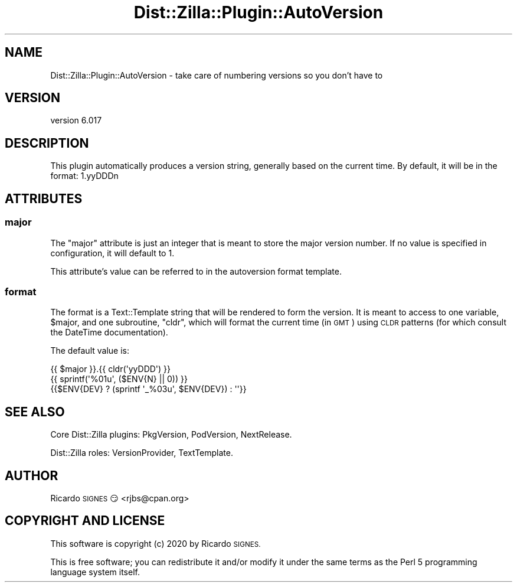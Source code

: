 .\" Automatically generated by Pod::Man 4.11 (Pod::Simple 3.35)
.\"
.\" Standard preamble:
.\" ========================================================================
.de Sp \" Vertical space (when we can't use .PP)
.if t .sp .5v
.if n .sp
..
.de Vb \" Begin verbatim text
.ft CW
.nf
.ne \\$1
..
.de Ve \" End verbatim text
.ft R
.fi
..
.\" Set up some character translations and predefined strings.  \*(-- will
.\" give an unbreakable dash, \*(PI will give pi, \*(L" will give a left
.\" double quote, and \*(R" will give a right double quote.  \*(C+ will
.\" give a nicer C++.  Capital omega is used to do unbreakable dashes and
.\" therefore won't be available.  \*(C` and \*(C' expand to `' in nroff,
.\" nothing in troff, for use with C<>.
.tr \(*W-
.ds C+ C\v'-.1v'\h'-1p'\s-2+\h'-1p'+\s0\v'.1v'\h'-1p'
.ie n \{\
.    ds -- \(*W-
.    ds PI pi
.    if (\n(.H=4u)&(1m=24u) .ds -- \(*W\h'-12u'\(*W\h'-12u'-\" diablo 10 pitch
.    if (\n(.H=4u)&(1m=20u) .ds -- \(*W\h'-12u'\(*W\h'-8u'-\"  diablo 12 pitch
.    ds L" ""
.    ds R" ""
.    ds C` ""
.    ds C' ""
'br\}
.el\{\
.    ds -- \|\(em\|
.    ds PI \(*p
.    ds L" ``
.    ds R" ''
.    ds C`
.    ds C'
'br\}
.\"
.\" Escape single quotes in literal strings from groff's Unicode transform.
.ie \n(.g .ds Aq \(aq
.el       .ds Aq '
.\"
.\" If the F register is >0, we'll generate index entries on stderr for
.\" titles (.TH), headers (.SH), subsections (.SS), items (.Ip), and index
.\" entries marked with X<> in POD.  Of course, you'll have to process the
.\" output yourself in some meaningful fashion.
.\"
.\" Avoid warning from groff about undefined register 'F'.
.de IX
..
.nr rF 0
.if \n(.g .if rF .nr rF 1
.if (\n(rF:(\n(.g==0)) \{\
.    if \nF \{\
.        de IX
.        tm Index:\\$1\t\\n%\t"\\$2"
..
.        if !\nF==2 \{\
.            nr % 0
.            nr F 2
.        \}
.    \}
.\}
.rr rF
.\" ========================================================================
.\"
.IX Title "Dist::Zilla::Plugin::AutoVersion 3pm"
.TH Dist::Zilla::Plugin::AutoVersion 3pm "2020-11-03" "perl v5.30.0" "User Contributed Perl Documentation"
.\" For nroff, turn off justification.  Always turn off hyphenation; it makes
.\" way too many mistakes in technical documents.
.if n .ad l
.nh
.SH "NAME"
Dist::Zilla::Plugin::AutoVersion \- take care of numbering versions so you don't have to
.SH "VERSION"
.IX Header "VERSION"
version 6.017
.SH "DESCRIPTION"
.IX Header "DESCRIPTION"
This plugin automatically produces a version string, generally based on the
current time.  By default, it will be in the format: 1.yyDDDn
.SH "ATTRIBUTES"
.IX Header "ATTRIBUTES"
.SS "major"
.IX Subsection "major"
The \f(CW\*(C`major\*(C'\fR attribute is just an integer that is meant to store the major
version number.  If no value is specified in configuration, it will default to
1.
.PP
This attribute's value can be referred to in the autoversion format template.
.SS "format"
.IX Subsection "format"
The format is a Text::Template string that will be rendered to form the
version.  It is meant to access to one variable, \f(CW$major\fR, and one subroutine,
\&\f(CW\*(C`cldr\*(C'\fR, which will format the current time (in \s-1GMT\s0) using \s-1CLDR\s0 patterns (for
which consult the DateTime documentation).
.PP
The default value is:
.PP
.Vb 3
\&  {{ $major }}.{{ cldr(\*(AqyyDDD\*(Aq) }}
\&  {{ sprintf(\*(Aq%01u\*(Aq, ($ENV{N} || 0)) }}
\&  {{$ENV{DEV} ? (sprintf \*(Aq_%03u\*(Aq, $ENV{DEV}) : \*(Aq\*(Aq}}
.Ve
.SH "SEE ALSO"
.IX Header "SEE ALSO"
Core Dist::Zilla plugins:
PkgVersion,
PodVersion,
NextRelease.
.PP
Dist::Zilla roles:
VersionProvider,
TextTemplate.
.SH "AUTHOR"
.IX Header "AUTHOR"
Ricardo \s-1SIGNES\s0 😏 <rjbs@cpan.org>
.SH "COPYRIGHT AND LICENSE"
.IX Header "COPYRIGHT AND LICENSE"
This software is copyright (c) 2020 by Ricardo \s-1SIGNES.\s0
.PP
This is free software; you can redistribute it and/or modify it under
the same terms as the Perl 5 programming language system itself.
